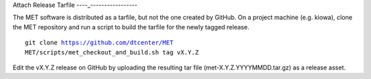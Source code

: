 Attach Release Tarfile
----_-----------------

The MET software is distributed as a tarfile, but not the one created by GitHub. On a project machine (e.g. kiowa), clone the MET repository and run a script to build the tarfile for the newly tagged release.

.. parsed-literal::

    git clone https://github.com/dtcenter/MET
    MET/scripts/met_checkout_and_build.sh tag vX.Y.Z

Edit the vX.Y.Z release on GitHub by uploading the resulting tar file (met-X.Y.Z.YYYYMMDD.tar.gz) as a release asset.
